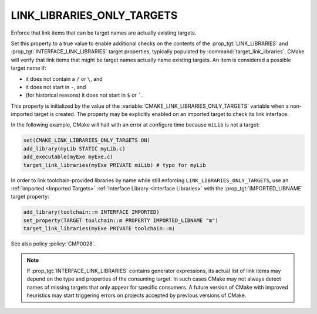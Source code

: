 LINK_LIBRARIES_ONLY_TARGETS
---------------------------

.. versionadded:: 3.23

Enforce that link items that can be target names are actually existing targets.

Set this property to a true value to enable additional checks on the contents
of the :prop_tgt:`LINK_LIBRARIES` and :prop_tgt:`INTERFACE_LINK_LIBRARIES`
target properties, typically populated by :command:`target_link_libraries`.
CMake will verify that link items that might be target names actually name
existing targets.  An item is considered a possible target name if:

* it does not contain a ``/`` or ``\``, and
* it does not start in ``-``, and
* (for historical reasons) it does not start in ``$`` or `````.

This property is initialized by the value of the
:variable:`CMAKE_LINK_LIBRARIES_ONLY_TARGETS` variable when a non-imported
target is created.  The property may be explicitly enabled on an imported
target to check its link interface.

In the following example, CMake will halt with an error at configure time
because ``miLib`` is not a target:

.. code-block:: cmake

  set(CMAKE_LINK_LIBRARIES_ONLY_TARGETS ON)
  add_library(myLib STATIC myLib.c)
  add_executable(myExe myExe.c)
  target_link_libraries(myExe PRIVATE miLib) # typo for myLib

In order to link toolchain-provided libraries by name while still
enforcing ``LINK_LIBRARIES_ONLY_TARGETS``, use an
:ref:`imported <Imported Targets>`
:ref:`Interface Library <Interface Libraries>` with the
:prop_tgt:`IMPORTED_LIBNAME` target property:

.. code-block:: cmake

  add_library(toolchain::m INTERFACE IMPORTED)
  set_property(TARGET toolchain::m PROPERTY IMPORTED_LIBNAME "m")
  target_link_libraries(myExe PRIVATE toolchain::m)

See also policy :policy:`CMP0028`.

.. note::

  If :prop_tgt:`INTERFACE_LINK_LIBRARIES` contains generator expressions,
  its actual list of link items may depend on the type and properties of
  the consuming target.  In such cases CMake may not always detect names
  of missing targets that only appear for specific consumers.
  A future version of CMake with improved heuristics may start triggering
  errors on projects accepted by previous versions of CMake.
